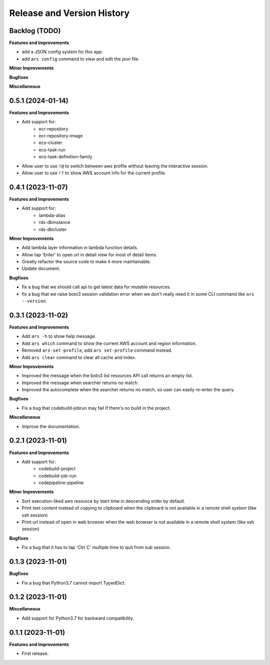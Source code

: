 .. _release_history:

Release and Version History
==============================================================================


Backlog (TODO)
~~~~~~~~~~~~~~~~~~~~~~~~~~~~~~~~~~~~~~~~~~~~~~~~~~~~~~~~~~~~~~~~~~~~~~~~~~~~~~
**Features and Improvements**

- add a JSON config system for this app.
- add ``ars config`` command to view and edit the json file.

**Minor Improvements**

**Bugfixes**

**Miscellaneous**


0.5.1 (2024-01-14)
~~~~~~~~~~~~~~~~~~~~~~~~~~~~~~~~~~~~~~~~~~~~~~~~~~~~~~~~~~~~~~~~~~~~~~~~~~~~~~
**Features and Improvements**

- Add support for:
    - ecr-repository
    - ecr-repository-image
    - ecs-cluster
    - ecs-task-run
    - ecs-task-definition-family
- Allow user to use ``!@`` to switch between aws profile without leaving the interactive session.
- Allow user to use ``!?`` to show AWS account info for the current profile.


0.4.1 (2023-11-07)
~~~~~~~~~~~~~~~~~~~~~~~~~~~~~~~~~~~~~~~~~~~~~~~~~~~~~~~~~~~~~~~~~~~~~~~~~~~~~~
**Features and Improvements**

- Add support for:
    - lambda-alias
    - rds-dbinstance
    - rds-dbcluster

**Minor Improvements**

- Add lambda layer information in lambda function details.
- Allow tap 'Enter' to open url in detail view for most of detail items.
- Greatly refactor the source code to make it more maintainable.
- Update document.

**Bugfixes**

- fix a bug that we should call api to get latest data for mutable resources.
- fix a bug that we raise boto3 session validation error when we don't really need it in some CLI command like ``ars --version``.


0.3.1 (2023-11-02)
~~~~~~~~~~~~~~~~~~~~~~~~~~~~~~~~~~~~~~~~~~~~~~~~~~~~~~~~~~~~~~~~~~~~~~~~~~~~~~
**Features and Improvements**

- Add ``ars -h`` to show help message.
- Add ``ars which`` command to show the current AWS account and region information.
- Removed ``ars-set-profile``, add ``ars set-profile`` command instead.
- Add ``ars clear`` command to clear all cache and index.

**Minor Improvements**

- Improved the message when the boto3 list resources API call returns an empty list.
- Improved the message when searcher returns no match.
- Improved the autocomplete when the searcher returns no match, so user can easily re-enter the query.

**Bugfixes**

- Fix a bug that codebuild-jobrun may fail if there's no build in the project.

**Miscellaneous**

- Improve the documentation.


0.2.1 (2023-11-01)
~~~~~~~~~~~~~~~~~~~~~~~~~~~~~~~~~~~~~~~~~~~~~~~~~~~~~~~~~~~~~~~~~~~~~~~~~~~~~~
**Features and Improvements**

- Add support for:
    - codebuild-project
    - codebuild-job-run
    - codepipeline-pipeline

**Minor Improvements**

- Sort execution-liked aws resource by start time in descending order by default.
- Print text content instead of copying to clipboard when the clipboard is not available in a remote shell system (like ssh session)
- Print url instead of open in web browser when the web browser is not available in a remote shell system (like ssh session)

**Bugfixes**

- Fix a bug that it has to tap 'Ctrl C' multiple time to quit from sub session.


0.1.3 (2023-11-01)
~~~~~~~~~~~~~~~~~~~~~~~~~~~~~~~~~~~~~~~~~~~~~~~~~~~~~~~~~~~~~~~~~~~~~~~~~~~~~~
**Bugfixes**

- Fix a bug that Python3.7 cannot import TypedDict.


0.1.2 (2023-11-01)
~~~~~~~~~~~~~~~~~~~~~~~~~~~~~~~~~~~~~~~~~~~~~~~~~~~~~~~~~~~~~~~~~~~~~~~~~~~~~~
**Miscellaneous**

- Add support for Python3.7 for backward compatibility.


0.1.1 (2023-11-01)
~~~~~~~~~~~~~~~~~~~~~~~~~~~~~~~~~~~~~~~~~~~~~~~~~~~~~~~~~~~~~~~~~~~~~~~~~~~~~~
**Features and Improvements**

- First release.
